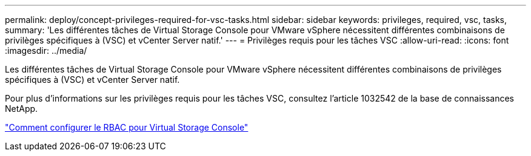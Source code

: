 ---
permalink: deploy/concept-privileges-required-for-vsc-tasks.html 
sidebar: sidebar 
keywords: privileges, required, vsc, tasks, 
summary: 'Les différentes tâches de Virtual Storage Console pour VMware vSphere nécessitent différentes combinaisons de privilèges spécifiques à (VSC) et vCenter Server natif.' 
---
= Privilèges requis pour les tâches VSC
:allow-uri-read: 
:icons: font
:imagesdir: ../media/


[role="lead"]
Les différentes tâches de Virtual Storage Console pour VMware vSphere nécessitent différentes combinaisons de privilèges spécifiques à (VSC) et vCenter Server natif.

Pour plus d'informations sur les privilèges requis pour les tâches VSC, consultez l'article 1032542 de la base de connaissances NetApp.

https://kb.netapp.com/Advice_and_Troubleshooting/Data_Storage_Software/Virtual_Storage_Console_for_VMware_vSphere/How_to_configure_RBAC_for_Virtual_Storage_Console["Comment configurer le RBAC pour Virtual Storage Console"^]
